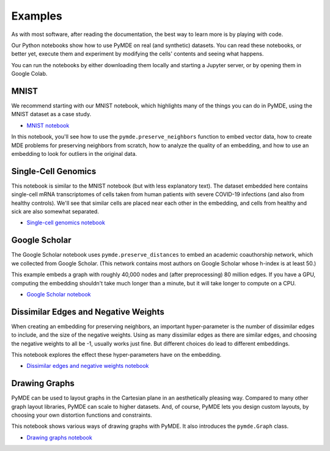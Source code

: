 .. _examples:

Examples
========

As with most software, after reading the documentation, the best way
to learn more is by playing with code.

Our Python notebooks show how to use PyMDE on real (and synthetic)
datasets. You can read these notebooks, or better yet, execute them and
experiment by modifying the cells' contents and seeing what happens.

You can run the notebooks by either downloading them locally and starting a
Jupyter server, or by opening them in Google Colab.

MNIST
~~~~~
We recommend starting with our MNIST notebook, which highlights many of the
things you can do in PyMDE, using the MNIST dataset as a case study. 

- `MNIST notebook <https://github.com/cvxgrp/pymde/blob/main/examples/mnist.ipynb>`_


In this notebook, you'll see how to use the ``pymde.preserve_neighbors``
function to embed vector data, how to create MDE problems for preserving
neighbors from scratch, how to analyze the quality of an embedding, and how
to use an embedding to look for outliers in the original data.

Single-Cell Genomics
~~~~~~~~~~~~~~~~~~~~
This notebook is similar to the MNIST notebook (but with less explanatory
text). The dataset embedded here contains single-cell mRNA transcriptomes of
cells taken from human patients with severe COVID-19 infections (and also from
healthy controls). We'll see that similar cells are placed near each other in
the embedding, and cells from healthy and sick are also somewhat separated.

- `Single-cell genomics notebook <https://github.com/cvxgrp/pymde/blob/main/examples/single_cell_genomics.ipynb>`_

Google Scholar
~~~~~~~~~~~~~~
The Google Scholar notebook uses ``pymde.preserve_distances`` to embed
an academic coauthorship network, which we collected from Google Scholar.
(This network contains most authors on Google Scholar whose h-index is at least
50.)

This example embeds a graph with roughly 40,000 nodes and (after preprocessing)
80 million edges. If you have a GPU, computing the embedding shouldn't take
much longer than a minute, but it will take longer to compute on a CPU.

- `Google Scholar notebook <https://github.com/cvxgrp/pymde/blob/main/examples/google_scholar.ipynb>`_ 

Dissimilar Edges and Negative Weights
~~~~~~~~~~~~~~~~~~~~~~~~~~~~~~~~~~~~~
When creating an embedding for preserving neighbors, an important hyper-parameter
is the number of dissimilar edges to include, and the size of the negative weights.
Using as many dissimilar edges as there are similar edges, and choosing
the negative weights to all be -1, usually works just fine. But different
choices do lead to different embeddings.

This notebook explores the effect these hyper-parameters have on the embedding.

- `Dissimilar edges and negative weights notebook <https://github.com/cvxgrp/pymde/blob/main/examples/dissimilar_edges_and_negative_weights.ipynb>`_

Drawing Graphs
~~~~~~~~~~~~~~
PyMDE can be used to layout graphs in the Cartesian plane in an aesthetically
pleasing way. Compared to many other graph layout libraries, PyMDE can scale
to higher datasets. And, of course, PyMDE lets you design custom layouts, by
choosing your own distortion functions and constraints.

This notebook shows various ways of drawing graphs with PyMDE. It also
introduces the ``pymde.Graph`` class.

- `Drawing graphs notebook <https://github.com/cvxgrp/pymde/blob/main/examples/drawing_graphs.ipynb>`_
